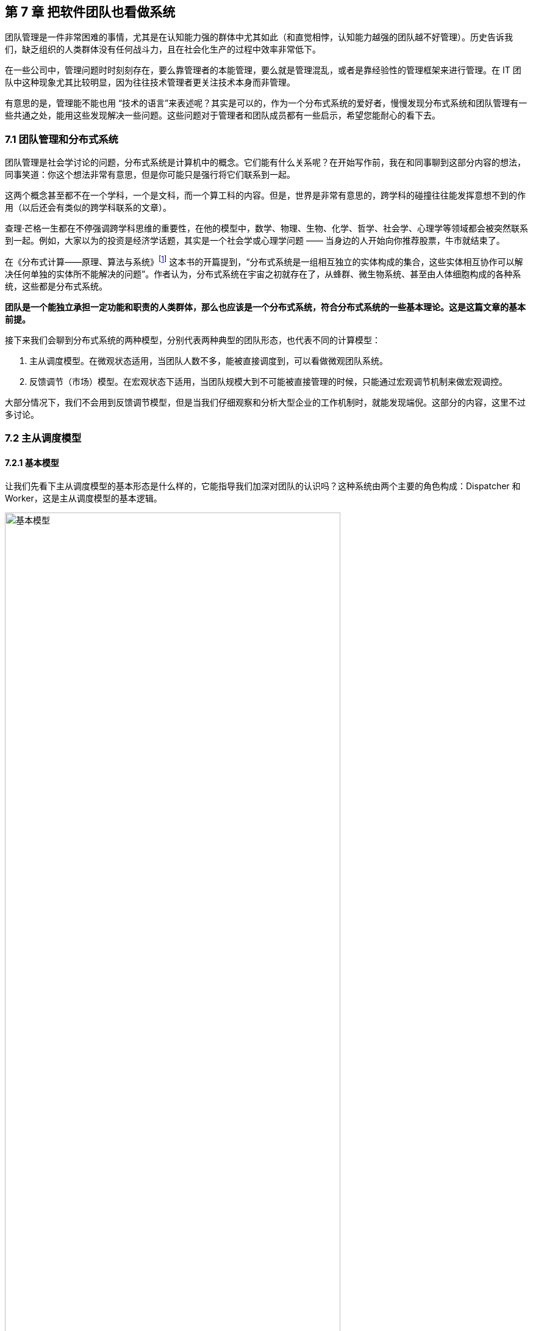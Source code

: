 == 第 7 章 把软件团队也看做系统

团队管理是一件非常困难的事情，尤其是在认知能力强的群体中尤其如此（和直觉相悖，认知能力越强的团队越不好管理）。历史告诉我们，缺乏组织的人类群体没有任何战斗力，且在社会化生产的过程中效率非常低下。

在一些公司中，管理问题时时刻刻存在，要么靠管理者的本能管理，要么就是管理混乱，或者是靠经验性的管理框架来进行管理。在 IT 团队中这种现象尤其比较明显，因为往往技术管理者更关注技术本身而非管理。

有意思的是，管理能不能也用 “技术的语言”来表述呢？其实是可以的，作为一个分布式系统的爱好者，慢慢发现分布式系统和团队管理有一些共通之处，能用这些发现解决一些问题。这些问题对于管理者和团队成员都有一些启示，希望您能耐心的看下去。

=== 7.1 团队管理和分布式系统

团队管理是社会学讨论的问题，分布式系统是计算机中的概念。它们能有什么关系呢？在开始写作前，我在和同事聊到这部分内容的想法，同事笑道：你这个想法非常有意思，但是你可能只是强行将它们联系到一起。

这两个概念甚至都不在一个学科，一个是文科，而一个算工科的内容。但是，世界是非常有意思的，跨学科的碰撞往往能发挥意想不到的作用（以后还会有类似的跨学科联系的文章）。

查理·芒格一生都在不停强调跨学科思维的重要性，在他的模型中，数学、物理、生物、化学、哲学、社会学、心理学等领域都会被突然联系到一起。例如，大家以为的投资是经济学话题，其实是一个社会学或心理学问题 —— 当身边的人开始向你推荐股票，牛市就结束了。

在《分布式计算——原理、算法与系统》footnote:[参考图书: 《分布式计算——原理，算法与系统》https://book.douban.com/subject/10785422] 这本书的开篇提到，“分布式系统是一组相互独立的实体构成的集合，这些实体相互协作可以解决任何单独的实体所不能解决的问题”。作者认为，分布式系统在宇宙之初就存在了，从蜂群、微生物系统、甚至由人体细胞构成的各种系统，这些都是分布式系统。

*团队是一个能独立承担一定功能和职责的人类群体，那么也应该是一个分布式系统，符合分布式系统的一些基本理论。这是这篇文章的基本前提。*

接下来我们会聊到分布式系统的两种模型，分别代表两种典型的团队形态，也代表不同的计算模型：

. 主从调度模型。在微观状态适用，当团队人数不多，能被直接调度到，可以看做微观团队系统。
. 反馈调节（市场）模型。在宏观状态下适用，当团队规模大到不可能被直接管理的时候，只能通过宏观调节机制来做宏观调控。

大部分情况下，我们不会用到反馈调节模型，但是当我们仔细观察和分析大型企业的工作机制时，就能发现端倪。这部分的内容，这里不过多讨论。

=== 7.2 主从调度模型

==== 7.2.1 基本模型

让我们先看下主从调度模型的基本形态是什么样的，它能指导我们加深对团队的认识吗？这种系统由两个主要的角色构成：Dispatcher 和 Worker，这是主从调度模型的基本逻辑。

image::07-think-team-in-system/basic-model.jpg[基本模型,80%,pdfwidth=80%,scaledwidth=80%,align="center",title="基本模型"]

回顾一下计算机系统中的这两个角色。基于负载均衡的无状态服务集群，负载均衡器充当了 Dispatcher 的角色，普通的服务器充当了 Worker 的角色；基于主从的 CI 构建系统 Jenkins，它的 Master 节点就是 Dispatcher 角色，负责处理任务调度，Slave 节点用于执行任务构建。

在这种模型下，我们发现如果 Master 节点用来跑具体的任务，会挤压它的调度能力， Master 节点崩溃整个系统也不可用了。

我们回归到团队管理中来，一个团队的 Leader 如果每天关注在自己具体的工作上，让 Worker 角色的工作挤占了 Dispatcher 角色的工作，整个团队会开始混乱。在好的情况下，团队中会有其他成员自发的弥补这部分工作，就有点类似于人体被切除某些器官后发生的代偿行为。然而，团队并不总是有这么好的运气，如果没有人来承担 Dispatcher 的工作时，整个系统就陷入混乱。

所以我们需要将模型做一些简单的修正，一名 Leader 不仅需要作为 Dispatcher 的角色还需要作为 Worker 完成某些具体的任务。这也更反应现实，一名技术经理不仅需要分配工作或者任务，往往还需要完成一部分的开发工作。

承担一定的 Worker 职责是有好处的，如果不熟悉具体的工作是什么很难真正的承担 Dispatcher 的职责，分解的任务不具备可执行。

image::07-think-team-in-system/basic-model-with-leader.jpg[Leader 的职能,80%,pdfwidth=80%,scaledwidth=80%,align="center",title="Leader 的职能"]

在基本模型中，也可以找到 Dispatcher 和 Worker 的主客体关系，这样更能辨明他们的职责关系。

对于 Dispatcher 来说，主体是他自己，客体是被调度的 Worker 以及 调度工作；对于 Worker 来说，主体是 Worker 自己，但是客体是具体业务工作。

==== 7.2.2 多层模型

在主从模型中，Dispatcher 带动的 Worker 的能力是有限的，因此为了让系统规模能进一步扩大，多级主从模型就是有必要的了。

根据经验，IT 团队由于工作性质的原因直接管理的人数最多能到 10 人左右，也就是常常说的两个披萨就能吃饱的团队规模，如果人数再多就需要增加系统层级通过间接管理的方式进行管理。

间接管理就形成了多层调度模型，也会产生中间节点。中间节点在上层的的角色就是 Worker，在下层就是 Dispatcher。

image::07-think-team-in-system/basic-model-with-leader-and-backup.jpg[多层结构,80%,pdfwidth=80%,scaledwidth=80%,align="center",title="多层结构"]

在多层模型中，我们可以将系统看做一个由多个子系统符合的系统。为了度量系统的健康状态，需要引入两个概念：

. 团队宽度。一个团队的宽度是指每层能够直接调度到的最大节点数量。对于不同的 Dispatcher 由于工作性质和能力不同直接调度的数量可能不同。所以团队宽度又可以分为最大宽度、最小宽度、平均宽度。
. 团队深度。一个团队的深度是指信息从团队顶层节点传递到最终端节点的层数。信息在传递的过程是会失真、变形，这也是为什么越来越多的公司追求扁平化（扁平化也不等于就是好）的原因。和团队宽度类似，每一个终端 节点向上的路径深度也不一样，也可以分为最大深度、最小深度、平均深度。

通过这些概念我们可以建立起一些指标，定量的管理方式。

==== 7.2.3 摩擦的成因

当我们认识到团队满足这样一个基本模型后，可以通过模型识别到团队管理中的问题，也就能针对性的优化团队管理，将有问题的团队带出泥潭。

==== 无领导小组

这种情况发生在私人关系非常好的团队，领导交给几个平级的团队成员一些任务，但是没有经过任务拆分，且没有说明谁为这件事负责。

有时候这种场景是刻意为之，比如在应届生招聘时，会通过群体面试的方式设计无领导小组进行面试。目的是，通过竞争、选举、冲突寻找具有领导能力的潜在调度者。

image::07-think-team-in-system/friction-without-leader.jpg[摩擦-无领导小组,80%,pdfwidth=80%,scaledwidth=80%,align="center",title="摩擦-无领导小组"]

==== 多任务流团队

主从调度模型中，当一个 Dispatcher 的能力不能满足团队需要时，能否增加多个 Dispatcher？

答案否定的，在分布式系统中，避免这样的模型：多个承担有 Worker 角色的 Dispatcher 构成系统，它会带来状态的一致性问题。在团队管理中，Dispatcher 的负载不会太大，但是需要保证一致性。在一个团队中出现 2 个 PM 会是一个灾难，然而这种场景在各个公司反复上演。

image::07-think-team-in-system/friction-mutiple-task-flow.jpg[摩擦-多任务流团队,80%,pdfwidth=80%,scaledwidth=80%,align="center",title="摩擦-多任务流团队"]

这种情况发生在团队出现 2 个事实调度者，当执行者需要接收多个调度者的任务时，会发生下面问题:

. 任务逻辑矛盾。
. 任务计划被打乱。
. 超出正常工作时间能消化的工作量。

==== 跨级指挥

跨级指挥和多调度者类似，对于执行者而言，无法区分那些任务优先级更高。同时，跨级指挥造成执行者的直接领导者的计划受到影响，对团队的效率产生影响。

跨级指挥的出现在中间层指挥体系失效的情况。

image::07-think-team-in-system/friction-cross-layer-task-flow.jpg[摩擦-跨级指挥,80%,pdfwidth=80%,scaledwidth=80%,align="center",title="摩擦-跨级指挥"]

==== 无上升通道的团队

在这种团队中，即使工作时间非常久也无法从执行者成为调度者。无上升通道的团队是一个僵化的团队，意味着团队规模和业务没有增长，也没有足够的人员流动。

在这种团队中执行者和调度者都没有足够的主观能动性。

image::07-think-team-in-system/friction-no-promotion.jpg[摩擦-无上升通道的团队,80%,pdfwidth=80%,scaledwidth=80%,align="center",title="摩擦-无上升通道的团队"]

另外一种情况造成无上升通道问题的原因是，高层对团队彻底失去信心，决定从外部或者其他团队空降 Dispatcher 从而对抱有升职的现有团队成员造成打击。

==== “傀儡”Leader

在这种团队中，看似团队具有良好的结构，实际上 Leader 如果因为某些原因没有起到调度者的作用，也会让团队的任务传递出现问题。

和无领导小组不同的是，团队中存在名义上的调度者，阻挡了其他成员补齐这个位置的动力。但民间自发出现调度者时，会造成民间调度者和名义上调度者之间的冲突。

image::07-think-team-in-system/friction-puppet-leader.jpg[摩擦-傀儡 Leader,80%,pdfwidth=80%,scaledwidth=80%,align="center",title="摩擦-傀儡 Leader"]

==== 激励失效

激励不仅仅是金钱，还包括很多内容。如果激励出现问题，无法传递、或者不合适的传递到团队成员，会造成严重的问题。

在多级的团队系统中，每一层都需要存在相应的激励。激励体系需要建立一个正反馈，符合“劳者多得”而不是“能者多劳”的局面。

image::07-think-team-in-system/friction-blocked-incentive.jpg[摩擦-激励失效,80%,pdfwidth=80%,scaledwidth=80%,align="center",title="摩擦-激励失效"]

==== 反馈失灵

这类团队高层无法知道基层的运行情况，无法做出合理的决策，盲目下发政策，造成基层工作无法展开。

反馈失灵虽然不会短期影响团队运行状态，但是系统会持续性恶化。

image::07-think-team-in-system/friction-blocked-feedback.jpg[摩擦-反馈失灵,80%,pdfwidth=80%,scaledwidth=80%,align="center",title="摩擦-反馈失灵"]

==== 7.2.4 主从调度模型的特点和局限性

主从调度模型具有一些明显的特点，当然在不同的场景下具有一些局限性，当我们了解到局限性带来的相关影响时，就需要做出干预和修正，让系统回归到正常状态。

==== 系统的状态

主从调度模型是有明显的状态的，系统的调度状态在 Dispatcher 上，如果 Dispatcher 上的调度信息丢失，可能会造成系统的任务调度混乱。

这时很多人可能会说，在微服务系统中，我们的业务服务是没有状态的，是谁来调度的呢？无状态并不是真的无状态，而是状态被隔离了。例如，负债均衡器-服务器-数据库模型中，状态被隔离到负载均衡器、数据库中，服务器可以做到没有状态，系统状态由负债均衡器和数据库承担。

客户端负债均衡这种方式是不是没有状态？

其实也是有的，即使是通过 HASH 算法直接匹配到目标服务器，通过算法和计算规则实现客户端自己调度，实际上这个规则是数学规律帮我们提供了状态。开个玩笑的说法，就是使用了宇宙的状态。

==== 局限性

这种模型是有中心的，有一些看起来无中心化的系统，实际是由选举机制自动完成中心化的选举，慢慢的磨合出真正的领导者。

Dispatcher 的重点在于如何带动更多的 Worker，而不是自己完成工作。Worker 的工作需要 Dispatcher 梳理和分配。

Worker 的主动性受到抑制，工作由 Dispatcher 分配。即使让 Worker 主动挑选任务，其本质并没有变化。主从调度模型有点类似于计划经济，如果调度的层级过深就会出现积极性和效率问题，而这一点正好是市场模型所解决的问题。

主从调度模型的风险大部分来源于 Dispatcher，如果没有建立良好的后备机制和做好知识传递，当 Dispatcher 出现问题后（离职、生病），系统会处于短暂的停顿。

另外这种系统中，竞争基本上由上层来裁定，会导致腐败和潜规则，带来不良的影响。由于竞争由上层的决定，因此基层的声音被忽视，基层领导者只需要讨好上级，Worker 的诉求可能会被忽视。

=== 7.3 市场模型

==== 7.3.1 基本模型

主从调度模型看起来很完善了，但是却不能描述一些特殊的场景，因此我们需要另外一种模型：市场模型，它是通过反馈调节来完成的。这个系统由 3 个基本元素构成：玩家、市场、调节者，以及一个隐藏的元素：庄家所构成。

这种系统出现在层级较为扁平的公司，各个团队相对独立和灵活，对于那种巨型公司的上层结构也符合这个模型。对于市场经济为主体的国家来说，整个经济体就是这个模型，所以我借用了市场这个词。

image::07-think-team-in-system/marketing-model.jpg[市场模型,80%,pdfwidth=80%,scaledwidth=80%,align="center",title="市场模型市场模型"]

在分布式的计算机系统中，这种模型比较少见，在一些弹性扩容的系统中可以看做这种模型的简单实现。这是因为计算机科学基础决定了的，计算机科学建立在离散数学上，我们使用的计算模型为图灵模型，图灵模型是一种确定的计算模型（可计算性）。反馈调节模型不是一种确定的计算模型，目前的超计算（Hyper computation ）就是在研究如何在计算机中应用这类模型。

在这个模型中，Dispatcher 被市场代替了，市场可以认为是一个无形的手，这个手是全体玩家构成的。这种模型是真正的去中心化模型，在生活中如果能细心一点，会到处发现这种模型的影子：生物圈、股市、人体内分泌系统等。

回到团队管理来看，我们可以把市场看做一个大的公司，每个玩家就是一个团队，这些团队可以找其他团队合作，但是都要在市场上来竞争；对于国家而言，这些玩家就是企业。如果我们把场景聚焦到大型企业来看，每个团队都需要在这个企业的生态链中寻求一席之地，和上下游的合作关系就是交易的过程。

==== 7.3.2 市场模型的特点和局限性

这种系统具有和主从调度模型不同的逻辑，很多性质甚至是违反直觉的。

系统具有自我调节能力，且是无中心化的，调节者不是必须的，只要市场在就不会崩溃。由于没有中心化的存在，调节的效率非常高。但是在一定时间后，由于马太效应的积累，会出现庄家，庄家会控制市场，让市场失去平衡。

另外一方面，玩家具有主动性，市场上出现新需求时，玩家会立即参与，参与者的积极性高。但是在没有明确监管机制的环境下，会快速出现欺骗的不正当竞争。

=== 7.5 对管理者的启示

当我们聊完了这两个模型之后，我们可以得出对管理者有价值的一些启示。

==== 选举还是委派

在主从模型中，有两种实现形态。

有一些看似去中心化的自组织系统，实际上也是主从模型。比如蜂群无人机系统、电力行业的网格计算，他们一般使用自组网系统（ad-hoc ）。这些系统是通过选举算法完成的。这点在军事中使用的非常多，例如敌后穿插时不同单位的士兵集合到一起后重新组成临时指挥系统，就是通过军衔作为规则实现选举的。

另外一些场景下，他们的主从关系是提前设定的。比如数据库的主从关系、负载均衡等。在团队管理中，团队的关键人员是由上级委派和从其他地方调拨，而不是就地选拔。

==== 效率更高的系统

通过这两个模型，可以分别优化系统效率。

在主从模型中，我们可以使用认知管理模型。也就是使用认知能力强的人来承担 Dispatcher， Dispatcher 负责设定工作方式和流程，然后由认知能力弱的人来作为 Worker。在团队中，人的认知能力会随工作时间成长，因此一般选工作时间长的人作为 Dispatcher。

在反馈调节模型中，我们需要引入调节者来干预市场，防止庄家的出现，庄家会让系统带来风险和效率降低。

==== 系统的稳健性

这两者模型都有一定几率崩溃，但是组织和团队崩溃的原因是多种多样的。外部原因让这两种模型崩溃没有分析价值（比如投资中断等），这里只分析内部原因。

在主从模型中，系统崩溃的原因有：

* 系统混乱，Dispatcher 没有能力或者无法让 Worker 继续工作。
* 无上升通道，内部矛盾积累过多，个体会选择退出系统。
* Dispatcher 权利无法被制约，造成战略失误或一意孤行。

在市场模型中，系统崩溃的原因有：

* 庄家的形成，造成局部资源枯竭。
* 调节者被裹挟，资源分配不均衡，失去整理竞争力。

==== 让系统的规则显性化

俗话说，不成文的规则才是真的规则，但是健康的系统尽可能让规则显性化。

在主从模型中 Dispatcher 需要尽可能的把工作方式梳理的规范化、明确化，大多数情况下 Worker 可以依靠规则行事，在少量的情况中 Dispatcher 人为干预，是系统高效的表现。

在反馈调节模型中，竞争规则需要明确，否则调节机制将会失效，破窗效应会让问题进一步恶化。

==== 团队激励的方法

激励团队的方法有两个方向，一个优化团队内部的工作方式，合理的任务调度机制让系统摩擦和阻力减小；另外一个是对团队进行激励，提高能量输入，克服系统内的摩擦。

我们往往只强调了其中一个方面，于是错失了激励团队的最有效的手段。

image::07-think-team-in-system/incentive.jpg[激励方法,80%,pdfwidth=80%,scaledwidth=80%,align="center",title="激励方法"]

关于摩擦的部分，我们在前面已经分析的非常多了。那么给团队输入能量的方法有哪些呢？

在过去的工作经历中，我收集了下面一些能量输入的措施：

. 有竞争力的薪资。这是最直接的激励有段，但是也是成本最高的手段。
. 带他们赢，获得成就感。这是性价比最高的激励手段，每个人都希望有人能带他们赢，尤其是在身陷困局的团队。
. 个人的锻炼和学习机会。
. 工作具有荣誉感。
. 团队关怀和情感价值。

==== “好人”还是好的管理者？

在很多管理的书籍中，容易把团队管理变成玄学，强调管理者的道德修养。如果我们试图变成一个世俗意义上的“好人”，那么就无法成为一个合格的 Dispatcher。

合格的 Dispatcher 需要合适、不偏颇的分配任务，并近乎冷酷的执行，以及监督执行的情况，才能将巨大系统运转起来。这样看来，通常意义上的“好人”就不适合成为 Dispatcher。

在一个要求理性的位置上，如果出现了一个感性的 Dispatcher 并不是一件好事。

=== 7.6 对被管理者的启示

当然，从站在被管理者的角度理解这两个模型，也会让自己受益。

==== 竞争力

在主从调度模型中，个体需要想办法**完成调度者给出的任务**。他的竞争力来自于：

. 强调个人在相应领域的专业能力，专业性越强竞争力越大。
. 任务和自己专业能力的匹配性，在越匹配和擅长的岗位上竞争力越大。
. 工作输出的稳定性和效率，能源源不断的完成调度者给出的任务，想法多并不会带来竞争力。

在市场模型中，参与的玩家需要想办法**满足市场的需求**，扩大自己的生态位。他的竞争力来自于：

. 对市场的敏锐嗅觉，识别市场上的需求。
. 找到自己的生态位和生存空间。
. 达到市场的支配地位。

==== 权利的来源

权利的流动是我们思考这两种模型中很重要的一部分。

主从调度模型中，**权利来自上级的授予，而非来自于团队成员的支持**（悦上者荣,悦下者蹇），因此需要注意平衡这两者的关系。例如，在某些政策执行中，可能会为团队成员增加额外的工作量，因此需要 Dispatcher 平衡利害关系。

在市场模型中，权利来自市场中的话语权，具有优势地位的玩家，可以获得更多的权利，最经典的是市场定价权。

==== 上升通道

主从调度模型中，Worker 可以上升为 Dispatcher。它背后的逻辑往往是先成为提高自己的工作效率，协助完成一些 Dispatcher 的工作，成为 Dispatcher 后备力量。

在反馈调节的模型中，个体（玩家团队中的 Dispatcher 或者 Worker）需要成为一个玩家，需要从把关注点放到需求和服务上，识别到市场中微小的需求，想办法满足它。

image::07-think-team-in-system/promotion-flow.jpg[上升通道,80%,pdfwidth=80%,scaledwidth=80%,align="center",title="上升通道"]

==== 躲避 “PUA”

如果我们站在上帝视角，管理者和被管理者在某种程度上来说处于相互对立，管理者会琢磨一些“不花钱的激励团队的方法”，而有时候这种激励并不是被管理者所期望的，有时候被管理者所期望的依然是获取自己的实际利益。

“PUA”是一个流行语，起源于两性情感中的某些概念，引申义为一方通过一些隐晦的手段对另一方进行洗脑或精神控制，从对方身上在没有对等付出的情况下获取超额的利益。

对于被管理者来说，不被 “PUA” 的关键在于知道自己在整个团队系统中的位置，并根据权责利对等的原则来看待自己被分配到的工作。

“PUA”行为的关键特征是尽可能的摆脱自己的责任，控制更多的权利，并获得更多的利益。容易被 “PUA”的特征是：本身并不具备特别多的权利，但是将过多的责任归到自身，不敢争取更多的利益。这也是为什么 “PUA” 管理者并不希望工作环境中具有清晰的权责关系的原因，因为这会让他对系统失去控制。

=== 7.7 补充1：一则管理的隐喻

不知道有驾照的朋友尝试推过失去动力的汽车没有，对于有一些糟糕的团队来说，Leader 变成了推动团队运行的人，就如同一名驾驶员通过推车的形式让汽车跑起来。

虽然我们知道，IT 团队 Leader 往往是技术最好的那一个。但是，团队 Leader 不仅仅技术好就行。我时常去徒步，我发现体力最好的人未必能作为领队，因为领队还需要制定路线、判断天气、鼓励团队前进等超越了独自运动的范畴。

如果团队 Leader 的没有意识到带领一群人完成艰巨的任务是“驾驶”技术，那么就会陷入推动团队前进的情况。甚至由于 Worker 角色占据了他全部的带宽，Dispatcher 的身份就无法充分发挥。

在敏捷软件项目中，我们往往会提前一个迭代设计技术方案，并在下一个迭代进行交付。如果，技术方案设计的不够充分，无法起到帮助下一个迭代更好的指导团队开发的作用，技术 Leader 就不得花费大量的时间进行支持。

更糟糕的是，有的技术 Leader 觉得交代任务沟通起来非常麻烦，与其交代给团队成员完成还不如自己一个人干掉。实际上，看似完成了工作，但是整个系统却并不健康，因为这个系统不再具备任何的拓展性，无法将更多的团队成员加入进来。

我们必须认识到，在汽车的隐喻中，推动团队前进的是团队成员而不是 Leader。作为驾驶员只能判断路况，将前进的信号传递到车机，当发动机的转速提高后，驾驶员需要变换合适的档位，以便让汽车在合适的工况下工作。毛主席曾指出“人民，只有人民，才是创造世界历史的动力。” 我们也可以充分的发挥群众的力量。

团队也是一样，想要团队良好的前进，就需要在两方面下功夫：**减少团队的摩擦，向团队输入能量**。

=== 7.8 补充 2：管理者和被管理者的认知差异

什么样的团队更好管理？认知能力越强的团队还是平平无奇的团队？和直觉相悖的是，认知能力越强的团队越不好管理。

管理的难度是由管理者和被管理者之间的认知差距造成的，认知差越大越容易管理。相反，如果被管理者的认知差距大于了管理者，那么管理者做出的政策都会被破解和失效。

那么，这种差距体现在什么方面呢？

在广义的解释下，人的认知是能够被度量的，认知能力是指人脑加工、储存和提取信息的能力。包括了概括抽象能力、发现问题的能力、预见性能力等。

在软件工程和团队的范畴下，狭义的认知差距具有更为具体的含义。管理者需要更具备下面的特质：

. 能够并干预做出决策的能力，而且需要承担决策后的责任，虽然最终的工作都是由整个团队承担。我们有时候发现，在团队中管理者并非是业务能力最强的人，但是必定是能够“拿主意的人”。在很多时候，团队中具有深刻见解的人并不缺乏，但是能做出果断决策以及持续推进的人并不多。
. 发现问题和其根因的能力。能发现团队或者工作中，那些是迫切需要改进的部分，那些是主要矛盾，那些对团队产生决定性影响的问题。管理者和被管理者的认知差异在：管理者看到的问题是核心的、关键的、从团队出发的，而不仅仅是从自己出发的。
. 具有一定的预见能力。能预见一定时间范围内团队的进展并做出一些提前的准备，能做到大部分问题心里有数。具有预见能力是一项非常重要的认知优势，管理者需要至少能走在团队前面发现问题，在运行良好的时候也能管理好未来的发展心理预期做到“不飘”。

当管理者和团队的认知拉开差距时，矛盾和服从性问题就能解决。“服从”并非一个贬义词，换句话说就是管理者除去行政职权外，对团队的影响力有多大，这决定了其政策和方向能否被团队接受，并实现统一思想。
